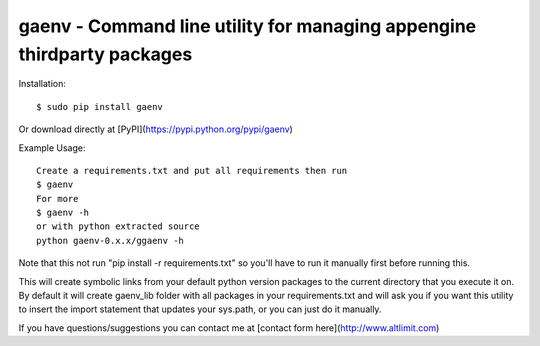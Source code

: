 gaenv - Command line utility for managing appengine thirdparty packages
------------------

Installation::

    $ sudo pip install gaenv

Or download directly at [PyPI](https://pypi.python.org/pypi/gaenv)


Example Usage::

    Create a requirements.txt and put all requirements then run
    $ gaenv
    For more
    $ gaenv -h
    or with python extracted source
    python gaenv-0.x.x/ggaenv -h
    
Note that this not run "pip install -r requirements.txt" so you'll have to run it manually first before running this.


This will create symbolic links from your default python version packages to
the current directory that you execute it on. By default it will create
gaenv_lib folder with all packages in your requirements.txt and will
ask you if you want this utility to insert the import statement that updates
your sys.path, or you can just do it manually.

If you have questions/suggestions you can contact me at [contact form here](http://www.altlimit.com)